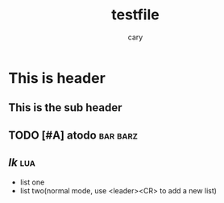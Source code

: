 #+title: testfile
#+author: cary

* This is header
** This is the sub header
** TODO [#A] atodo :bar:barz:
** [[link][lk]] :lua:

- list one 
- list two(normal mode, use <leader><CR> to add a new list)

